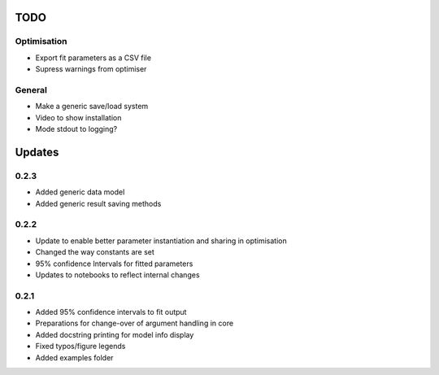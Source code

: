 TODO
====


Optimisation
------------
- Export fit parameters as a CSV file
- Supress warnings from optimiser

General
-------
- Make a generic save/load system
- Video to show installation
- Mode stdout to logging?

Updates
=======

0.2.3
-----
- Added generic data model
- Added generic result saving methods

0.2.2
-----
- Update to enable better parameter instantiation and sharing in optimisation
- Changed the way constants are set
- 95% confidence Intervals for fitted parameters
- Updates to notebooks to reflect internal changes

0.2.1
-----
- Added 95% confidence intervals to fit output
- Preparations for change-over of argument handling in core
- Added docstring printing for model info display
- Fixed typos/figure legends
- Added examples folder
